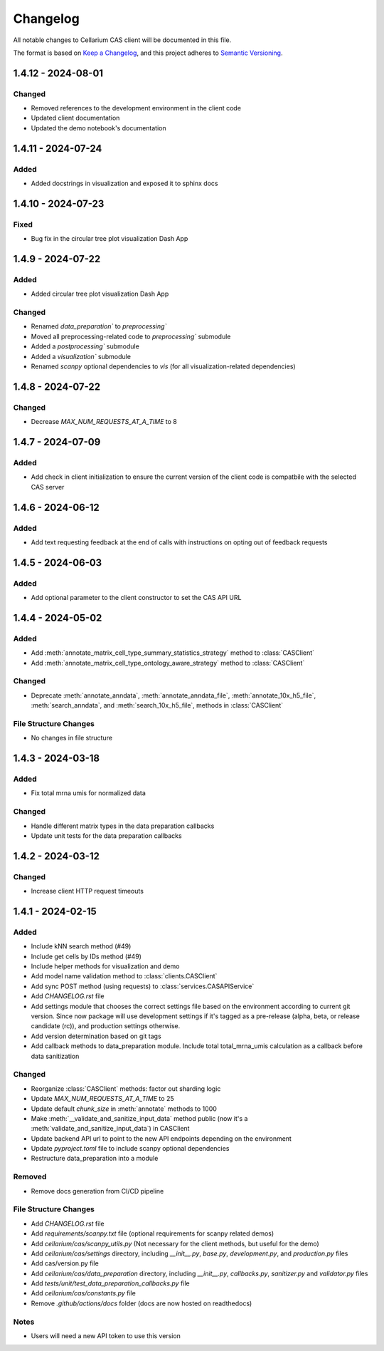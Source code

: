 Changelog
#########

All notable changes to Cellarium CAS client will be documented in this file.

The format is based on `Keep a Changelog <https://keepachangelog.com/en/1.0.0/>`_,
and this project adheres to `Semantic Versioning <https://semver.org/spec/v2.0.0.html>`_.

1.4.12 - 2024-08-01
-------------------

Changed
~~~~~~~
- Removed references to the development environment in the client code
- Updated client documentation
- Updated the demo notebook's documentation

1.4.11 - 2024-07-24
-------------------

Added
~~~~~
- Added docstrings in visualization and exposed it to sphinx docs


1.4.10 - 2024-07-23
-------------------

Fixed
~~~~~
- Bug fix in the circular tree plot visualization Dash App


1.4.9 - 2024-07-22
------------------

Added
~~~~~
- Added circular tree plot visualization Dash App

Changed
~~~~~~~
- Renamed `data_preparation`` to `preprocessing``
- Moved all preprocessing-related code to `preprocessing`` submodule
- Added a `postprocessing`` submodule
- Added a `visualization`` submodule
- Renamed `scanpy` optional dependencies to `vis` (for all visualization-related dependencies)


1.4.8 - 2024-07-22
------------------

Changed
~~~~~~~

- Decrease `MAX_NUM_REQUESTS_AT_A_TIME` to 8


1.4.7 - 2024-07-09
------------------

Added
~~~~~
- Add check in client initialization to ensure the current version of the client code is compatbile with the selected CAS server

1.4.6 - 2024-06-12
------------------

Added
~~~~~
- Add text requesting feedback at the end of calls with instructions on opting out of feedback requests


1.4.5 - 2024-06-03
------------------

Added
~~~~~
- Add optional parameter to the client constructor to set the CAS API URL

1.4.4 - 2024-05-02
------------------

Added
~~~~~
- Add :meth:`annotate_matrix_cell_type_summary_statistics_strategy` method to :class:`CASClient`
- Add :meth:`annotate_matrix_cell_type_ontology_aware_strategy` method to :class:`CASClient`

Changed
~~~~~~~
- Deprecate :meth:`annotate_anndata`, :meth:`annotate_anndata_file`, :meth:`annotate_10x_h5_file`, :meth:`search_anndata`, and :meth:`search_10x_h5_file`,  methods in :class:`CASClient`

File Structure Changes
~~~~~~~~~~~~~~~~~~~~~~
- No changes in file structure

1.4.3 - 2024-03-18
------------------

Added
~~~~~
- Fix total mrna umis for normalized data

Changed
~~~~~~~
- Handle different matrix types in the data preparation callbacks
- Update unit tests for the data preparation callbacks

1.4.2 - 2024-03-12
------------------

Changed
~~~~~~~
- Increase client HTTP request timeouts

1.4.1 - 2024-02-15
------------------

Added
~~~~~
- Include kNN search method (#49)
- Include get cells by IDs method (#49)
- Include helper methods for visualization and demo
- Add model name validation method to :class:`clients.CASClient`
- Add sync POST method (using requests) to :class:`services.CASAPIService`
- Add `CHANGELOG.rst` file
- Add settings module that chooses the correct settings file based on the environment according to current git version. Since now package will use development settings if it's tagged as a pre-release (alpha, beta, or release candidate (rc)), and production settings otherwise.
- Add version determination based on git tags
- Add callback methods to data_preparation module. Include total total_mrna_umis calculation as a callback before data sanitization

Changed
~~~~~~~
- Reorganize :class:`CASClient` methods: factor out sharding logic
- Update `MAX_NUM_REQUESTS_AT_A_TIME` to 25
- Update default `chunk_size` in :meth:`annotate` methods to 1000
- Make :meth:`__validate_and_sanitize_input_data` method public (now it's a :meth:`validate_and_sanitize_input_data`) in CASClient
- Update backend API url to point to the new API endpoints depending on the environment
- Update `pyproject.toml` file to include scanpy optional dependencies
- Restructure data_preparation into a module

Removed
~~~~~~~
- Remove docs generation from CI/CD pipeline

File Structure Changes
~~~~~~~~~~~~~~~~~~~~~~
- Add `CHANGELOG.rst` file
- Add `requirements/scanpy.txt` file (optional requirements for scanpy related demos)
- Add `cellarium/cas/scanpy_utils.py` (Not necessary for the client methods, but useful for the demo)
- Add `cellarium/cas/settings` directory, including `__init__.py`, `base.py`, `development.py`, and `production.py` files
- Add cas/version.py file
- Add `cellarium/cas/data_preparation` directory, including `__init__.py`, `callbacks.py`, `sanitizer.py` and `validator.py` files
- Add `tests/unit/test_data_preparation_callbacks.py` file
- Add `cellarium/cas/constants.py` file
- Remove `.github/actions/docs` folder (docs are now hosted on readthedocs)

Notes
~~~~~
- Users will need a new API token to use this version
